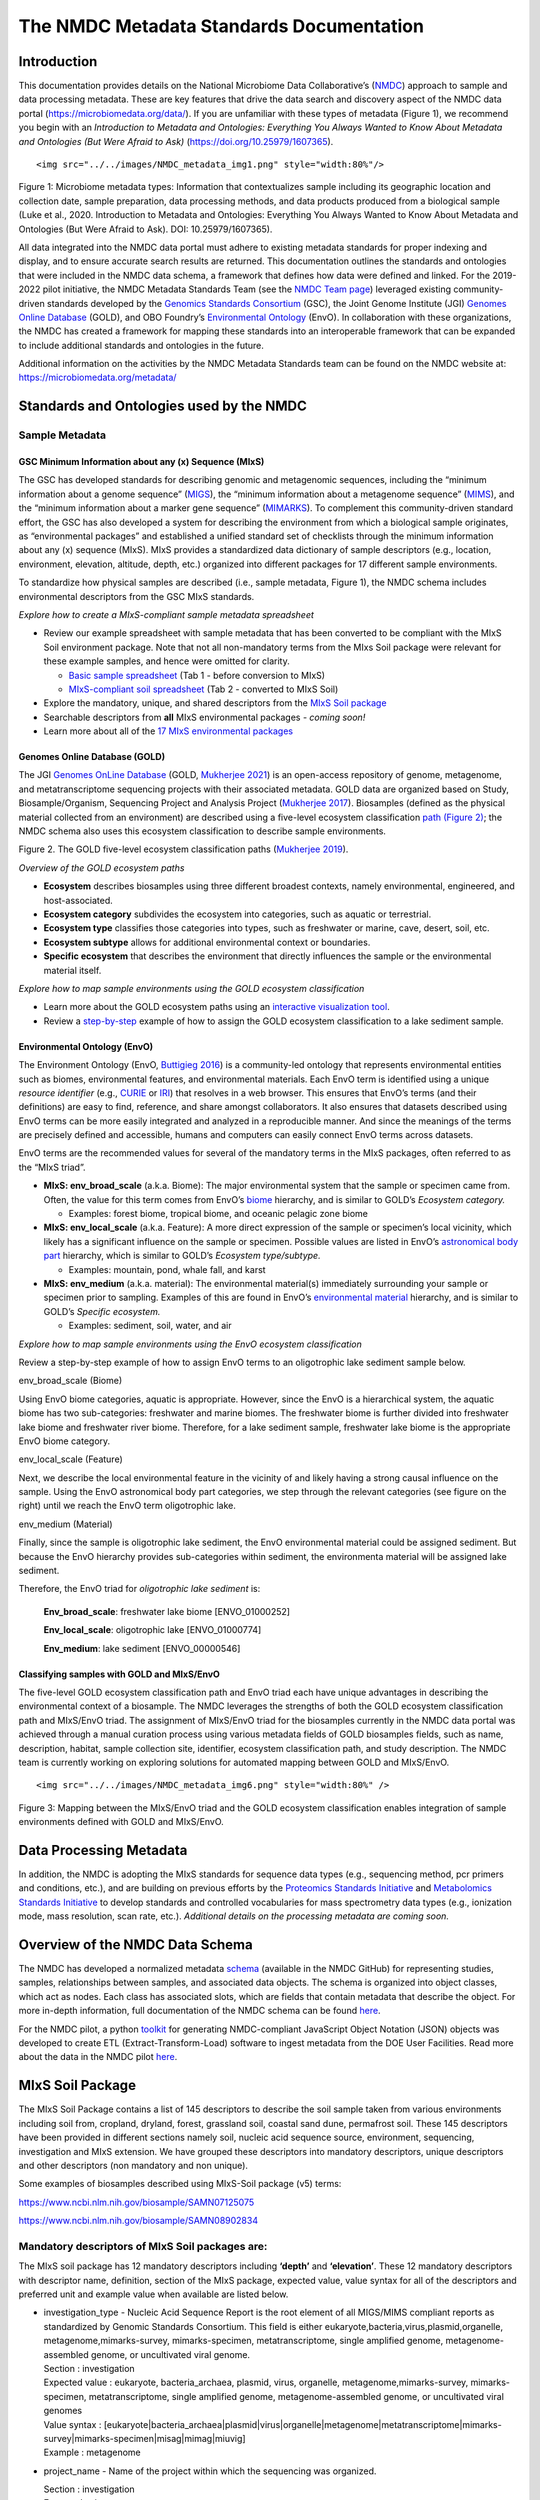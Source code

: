 The NMDC Metadata Standards Documentation
=========================================

Introduction
------------

This documentation provides details on the National Microbiome Data
Collaborative’s (`NMDC <http://microbiomedata.org>`__) approach to
sample and data processing metadata. These are key features that drive
the data search and discovery aspect of the NMDC data portal
(`https://microbiomedata.org/data/ <https://microbiomedata.org/data/>`__).
If you are unfamiliar with these types of metadata (Figure 1), we
recommend you begin with an *Introduction to Metadata and Ontologies:
Everything You Always Wanted to Know About Metadata and Ontologies (But
Were Afraid to Ask)*
(`https://doi.org/10.25979/1607365 <https://doi.org/10.25979/1607365>`__).

.. container::

   ::

      <img src="../../images/NMDC_metadata_img1.png" style="width:80%"/>

Figure 1: Microbiome metadata types: Information that contextualizes
sample including its geographic location and collection date, sample
preparation, data processing methods, and data products produced from a
biological sample (Luke et al., 2020. Introduction to Metadata and
Ontologies: Everything You Always Wanted to Know About Metadata and
Ontologies (But Were Afraid to Ask). DOI: 10.25979/1607365).

All data integrated into the NMDC data portal must adhere to existing
metadata standards for proper indexing and display, and to ensure
accurate search results are returned. This documentation outlines the
standards and ontologies that were included in the NMDC data schema, a
framework that defines how data were defined and linked. For the
2019-2022 pilot initiative, the NMDC Metadata Standards Team (see the
`NMDC Team page <https://microbiomedata.org/team/>`__) leveraged
existing community-driven standards developed by the `Genomics Standards
Consortium <https://gensc.org/>`__ (GSC), the Joint Genome Institute
(JGI) `Genomes Online Database <https://gold.jgi.doe.gov/>`__ (GOLD),
and OBO Foundry’s `Environmental
Ontology <http://www.obofoundry.org/ontology/envo.html>`__ (EnvO). In
collaboration with these organizations, the NMDC has created a framework
for mapping these standards into an interoperable framework that can be
expanded to include additional standards and ontologies in the future.

Additional information on the activities by the NMDC Metadata Standards
team can be found on the NMDC website at:
`https://microbiomedata.org/metadata/ <https://microbiomedata.org/metadata/>`__

Standards and Ontologies used by the NMDC
-----------------------------------------

Sample Metadata
^^^^^^^^^^^^^^^

GSC Minimum Information about any (x) Sequence (MIxS)
~~~~~~~~~~~~~~~~~~~~~~~~~~~~~~~~~~~~~~~~~~~~~~~~~~~~~

The GSC has developed standards for describing genomic and metagenomic
sequences, including the “minimum information about a genome sequence”
(`MIGS <https://pubmed.ncbi.nlm.nih.gov/18464787/>`__), the “minimum
information about a metagenome sequence”
(`MIMS <https://pubmed.ncbi.nlm.nih.gov/18464787/>`__), and the “minimum
information about a marker gene sequence”
(`MIMARKS <https://pubmed.ncbi.nlm.nih.gov/21552244/>`__). To complement
this community-driven standard effort, the GSC has also developed a
system for describing the environment from which a biological sample
originates, as “environmental packages” and established a unified
standard set of checklists through the minimum information about any (x)
sequence (MIxS). MIxS provides a standardized data dictionary of sample
descriptors (e.g., location, environment, elevation, altitude, depth,
etc.) organized into different packages for 17 different sample
environments.

To standardize how physical samples are described (i.e., sample
metadata, Figure 1), the NMDC schema includes environmental descriptors
from the GSC MIxS standards.

*Explore how to create a MIxS-compliant sample metadata spreadsheet*

-  Review our example spreadsheet with sample metadata that has been
   converted to be compliant with the MIxS Soil environment package.
   Note that not all non-mandatory terms from the MIxs Soil package were
   relevant for these example samples, and hence were omitted for
   clarity.

   -  `Basic sample
      spreadsheet <https://docs.google.com/spreadsheets/d/1i2w2CEEHiMJZesi984LyU-ayaHKNFOCCN0TcPmKFda0/edit?usp=sharing>`__
      (Tab 1 - before conversion to MIxS)

   -  `MIxS-compliant soil
      spreadsheet <https://docs.google.com/spreadsheets/d/1i2w2CEEHiMJZesi984LyU-ayaHKNFOCCN0TcPmKFda0/edit?usp=sharing>`__
      (Tab 2 - converted to MIxS Soil)

-  Explore the mandatory, unique, and shared descriptors from the `MIxS
   Soil
   package <https://docs.google.com/document/d/1oNlMNQySuCoEeqhf1Qou8D-BV5bE76TkjrJLya8Ehw4/edit>`__

-  Searchable descriptors from **all** MIxS environmental packages *-
   coming soon!*

-  Learn more about all of the `17 MIxS environmental
   packages <https://gensc.org/mixs>`__

Genomes Online Database (GOLD)
~~~~~~~~~~~~~~~~~~~~~~~~~~~~~~

The JGI `Genomes OnLine Database <https://gold.jgi.doe.gov/>`__ (GOLD,
`Mukherjee 2021 <https://pubmed.ncbi.nlm.nih.gov/33152092/>`__) is an
open-access repository of genome, metagenome, and metatranscriptome
sequencing projects with their associated metadata. GOLD data are
organized based on Study, Biosample/Organism, Sequencing Project and
Analysis Project (`Mukherjee
2017 <https://pubmed.ncbi.nlm.nih.gov/30357420/>`__). Biosamples
(defined as the physical material collected from an environment) are
described using a five-level ecosystem classification `path (Figure
2) <https://pubmed.ncbi.nlm.nih.gov/20653767/>`__; the NMDC schema also
uses this ecosystem classification to describe sample environments.

.. container::

Figure 2. The GOLD five-level ecosystem classification paths (`Mukherjee
2019 <https://pubmed.ncbi.nlm.nih.gov/33152092/>`__).

*Overview of the GOLD ecosystem paths*

-  **Ecosystem** describes biosamples using three different broadest
   contexts, namely environmental, engineered, and host-associated.

-  **Ecosystem category** subdivides the ecosystem into categories, such
   as aquatic or terrestrial.

-  **Ecosystem type** classifies those categories into types, such as
   freshwater or marine, cave, desert, soil, etc.

-  **Ecosystem subtype** allows for additional environmental context or
   boundaries.

-  **Specific ecosystem** that describes the environment that directly
   influences the sample or the environmental material itself.

*Explore how to map sample environments using the GOLD ecosystem
classification*

-  Learn more about the GOLD ecosystem paths using an `interactive
   visualization tool <https://gold.jgi.doe.gov/ecosystemtree>`__.

-  Review a
   `step-by-step <https://drive.google.com/file/d/1h-FVY26G_Q_OazkZrYmlTg4QhQUZTRFY/view?usp=sharing>`__
   example of how to assign the GOLD ecosystem classification to a lake
   sediment sample.

Environmental Ontology (EnvO)
~~~~~~~~~~~~~~~~~~~~~~~~~~~~~

The Environment Ontology (EnvO, `Buttigieg
2016 <https://pubmed.ncbi.nlm.nih.gov/27664130/>`__) is a community-led
ontology that represents environmental entities such as biomes,
environmental features, and environmental materials. Each EnvO term is
identified using a unique *resource identifier* (e.g.,
`CURIE <https://en.wikipedia.org/wiki/CURIE>`__ or
`IRI <https://en.wikipedia.org/wiki/Internationalized_Resource_Identifier>`__)
that resolves in a web browser. This ensures that EnvO’s terms (and
their definitions) are easy to find, reference, and share amongst
collaborators. It also ensures that datasets described using EnvO terms
can be more easily integrated and analyzed in a reproducible manner. And
since the meanings of the terms are precisely defined and accessible,
humans and computers can easily connect EnvO terms across datasets.

EnvO terms are the recommended values for several of the mandatory terms
in the MIxS packages, often referred to as the “MIxS triad”.

-  **MIxS: env_broad_scale** (a.k.a. Biome): The major environmental
   system that the sample or specimen came from. Often, the value for
   this term comes from EnvO’s
   `biome <http://www.ontobee.org/ontology/ENVO?iri=http://purl.obolibrary.org/obo/ENVO_00000428>`__
   hierarchy, and is similar to GOLD’s *Ecosystem category.*

   -  Examples: forest biome, tropical biome, and oceanic pelagic zone
      biome

-  **MIxS: env_local_scale** (a.k.a. Feature): A more direct expression
   of the sample or specimen’s local vicinity, which likely has a
   significant influence on the sample or specimen. Possible values are
   listed in EnvO’s `astronomical body
   part <http://www.ontobee.org/ontology/ENVO?iri=http://purl.obolibrary.org/obo/ENVO_01000813>`__
   hierarchy, which is similar to GOLD’s *Ecosystem type/subtype.*

   -  Examples: mountain, pond, whale fall, and karst

-  **MIxS: env_medium** (a.k.a. material): The environmental material(s)
   immediately surrounding your sample or specimen prior to sampling.
   Examples of this are found in EnvO’s `environmental
   material <http://www.ontobee.org/ontology/ENVO?iri=http://purl.obolibrary.org/obo/ENVO_00010483>`__
   hierarchy, and is similar to GOLD’s *Specific ecosystem.*

   -  Examples: sediment, soil, water, and air

*Explore how to map sample environments using the EnvO ecosystem
classification*

Review a step-by-step example of how to assign EnvO terms to an
oligotrophic lake sediment sample below.

.. raw:: html

   <table>

.. raw:: html

   <tbody>

.. raw:: html

   <tr class="odd">

.. raw:: html

   <td width="35%" valign="top">

.. raw:: html

   <p>

env_broad_scale (Biome)

.. raw:: html

   </p>

.. raw:: html

   <p>

Using EnvO biome categories, aquatic is appropriate. However, since the
EnvO is a hierarchical system, the aquatic biome has two sub-categories:
freshwater and marine biomes. The freshwater biome is further divided
into freshwater lake biome and freshwater river biome. Therefore, for a
lake sediment sample, freshwater lake biome is the appropriate EnvO
biome category.

.. raw:: html

   </p>

.. raw:: html

   </td>

.. raw:: html

   <td>

.. raw:: html

   </td>

.. raw:: html

   </tr>

.. raw:: html

   <tr class="even">

.. raw:: html

   <td valign="top">

.. raw:: html

   <p>

env_local_scale (Feature)

.. raw:: html

   </p>

.. raw:: html

   <p>

Next, we describe the local environmental feature in the vicinity of and
likely having a strong causal influence on the sample. Using the EnvO
astronomical body part categories, we step through the relevant
categories (see figure on the right) until we reach the EnvO term
oligotrophic lake.

.. raw:: html

   </p>

.. raw:: html

   </td>

.. raw:: html

   <td>

.. raw:: html

   </td>

.. raw:: html

   </tr>

.. raw:: html

   <tr class="odd">

.. raw:: html

   <td valign="top">

.. raw:: html

   <p>

env_medium (Material)

.. raw:: html

   </p>

.. raw:: html

   <p>

Finally, since the sample is oligotrophic lake sediment, the EnvO
environmental material could be assigned sediment. But because the EnvO
hierarchy provides sub-categories within sediment, the environmenta
material will be assigned lake sediment.

.. raw:: html

   </p>

.. raw:: html

   </td>

.. raw:: html

   <td>

.. raw:: html

   </td>

.. raw:: html

   </tr>

.. raw:: html

   </tbody>

.. raw:: html

   </table>

Therefore, the EnvO triad for *oligotrophic lake sediment* is:

   **Env_broad_scale**: freshwater lake biome [ENVO_01000252]

   **Env_local_scale**: oligotrophic lake [ENVO_01000774]

   **Env_medium**: lake sediment [ENVO_00000546]

Classifying samples with GOLD and MIxS/EnvO
~~~~~~~~~~~~~~~~~~~~~~~~~~~~~~~~~~~~~~~~~~~

The five-level GOLD ecosystem classification path and EnvO triad each
have unique advantages in describing the environmental context of a
biosample. The NMDC leverages the strengths of both the GOLD ecosystem
classification path and MIxS/EnvO triad. The assignment of MIxS/EnvO
triad for the biosamples currently in the NMDC data portal was achieved
through a manual curation process using various metadata fields of GOLD
biosamples fields, such as name, description, habitat, sample collection
site, identifier, ecosystem classification path, and study description.
The NMDC team is currently working on exploring solutions for automated
mapping between GOLD and MIxS/EnvO.

.. container::

   ::

      <img src="../../images/NMDC_metadata_img6.png" style="width:80%" />

Figure 3: Mapping between the MIxS/EnvO triad and the GOLD ecosystem
classification enables integration of sample environments defined with
GOLD and MIxS/EnvO.

Data Processing Metadata
------------------------

In addition, the NMDC is adopting the MIxS standards for sequence data
types (e.g., sequencing method, pcr primers and conditions, etc.), and
are building on previous efforts by the `Proteomics Standards
Initiative <http://www.psidev.info/groups/mass-spectrometry>`__ and
`Metabolomics Standards
Initiative <https://github.com/MSI-Metabolomics-Standards-Initiative/CIMR>`__
to develop standards and controlled vocabularies for mass spectrometry
data types (e.g., ionization mode, mass resolution, scan rate, etc.).
*Additional details on the processing metadata are coming soon.*

Overview of the NMDC Data Schema
--------------------------------

The NMDC has developed a normalized metadata
`schema <https://github.com/microbiomedata/nmdc-metadata>`__ (available
in the NMDC GitHub) for representing studies, samples, relationships
between samples, and associated data objects. The schema is organized
into object classes, which act as nodes. Each class has associated
slots, which are fields that contain metadata that describe the object.
For more in-depth information, full documentation of the NMDC schema can
be found
`here <https://microbiomedata.github.io/nmdc-metadata/#classes>`__.

For the NMDC pilot, a python
`toolkit <https://github.com/microbiomedata/nmdc-metadata>`__ for
generating NMDC-compliant JavaScript Object Notation (JSON) objects was
developed to create ETL (Extract-Transform-Load) software to ingest
metadata from the DOE User Facilities. Read more about the data in the
NMDC pilot `here <https://microbiomedata.org/data/>`__.

MIxS Soil Package
-----------------

The MIxS Soil Package contains a list of 145 descriptors to describe the
soil sample taken from various environments including soil from,
cropland, dryland, forest, grassland soil, coastal sand dune, permafrost
soil. These 145 descriptors have been provided in different sections
namely soil, nucleic acid sequence source, environment, sequencing,
investigation and MIxS extension. We have grouped these descriptors into
mandatory descriptors, unique descriptors and other descriptors (non
mandatory and non unique).

Some examples of biosamples described using MIxS-Soil package (v5)
terms:

`https://www.ncbi.nlm.nih.gov/biosample/SAMN07125075 <https://www.ncbi.nlm.nih.gov/biosample/SAMN07125075>`__

`https://www.ncbi.nlm.nih.gov/biosample/SAMN08902834 <https://www.ncbi.nlm.nih.gov/biosample/SAMN08902834>`__

**Mandatory descriptors of MIxS Soil packages are:**
^^^^^^^^^^^^^^^^^^^^^^^^^^^^^^^^^^^^^^^^^^^^^^^^^^^^

The MIxS soil package has 12 mandatory descriptors including **‘depth’**
and **‘elevation’**. These 12 mandatory descriptors with descriptor
name, definition, section of the MIxS package, expected value, value
syntax for all of the descriptors and preferred unit and example value
when available are listed below.

-  | investigation_type - Nucleic Acid Sequence Report is the root
     element of all MIGS/MIMS compliant reports as standardized by
     Genomic Standards Consortium. This field is either
     eukaryote,bacteria,virus,plasmid,organelle,
     metagenome,mimarks-survey, mimarks-specimen, metatranscriptome,
     single amplified genome, metagenome-assembled genome, or
     uncultivated viral genome.
   | Section : investigation
   | Expected value : eukaryote, bacteria_archaea, plasmid, virus,
     organelle, metagenome,mimarks-survey, mimarks-specimen,
     metatranscriptome, single amplified genome, metagenome-assembled
     genome, or uncultivated viral genomes
   | Value syntax :
     [eukaryote|bacteria_archaea|plasmid|virus|organelle|metagenome|metatranscriptome|mimarks-survey|mimarks-specimen|misag|mimag|miuvig]
   | Example : metagenome

-  project_name - Name of the project within which the sequencing was
   organized.

   | Section : investigation
   | Expected value :
   | Value syntax : {text}

   The project name in the NMDC follows standardized metagenome naming
   scheme as per the Genomes Online Database (GOLD) that can be accessed
   from\ `https://gold.jgi.doe.gov/resources/Standardized_Metagenome_Naming.pdf <https://gold.jgi.doe.gov/resources/Standardized_Metagenome_Naming.pdf>`__

   The following four metadata are used in the naming of the project:

   [Habitat] [Type of communities] [ Location, including the
   country/ocean] – [Identifier]

   For example, for the following metadata:

   Habitat: Permafrost

   COMMUNITY: microbial communities

   GEOGRAPHIC_LOCATION: Sweden: Stordalen mire

   Sample_Identifier: 20120800_S1X

   Project name for **metagenome** would be:

   Permafrost microbial communities from Stordalen mire, Sweden -
   20120800_S1X.

   Project name for **Metatranscriptome** would be:

   Metatranscriptome of permafrost microbial communities from Stordalen
   mire, Sweden - 20120800_S1X

-  | lat_lon - The geographical origin of the sample as defined by
     latitude and longitude. The values should be reported in decimal
     degrees and in WGS84 system.
   | Section : environment
   | Expected value : decimal degrees
   | Value syntax : {float} {float}
   | Example : 50.586825 6.408977

-  | geo_loc_name - The geographical origin of the sample as defined by
     the country or sea name followed by specific region name. Country
     or sea names should be chosen from the INSDC country list
     (`http://insdc.org/country.html <http://insdc.org/country.html>`__),
     or the GAZ ontology that can be accessed from
     `http://www.ontobee.org/ontology/GAZ <http://www.ontobee.org/ontology/GAZ>`__
     or
     `http://purl.bioontology.org/ontology/GAZ <http://purl.bioontology.org/ontology/GAZ>`__.
   | Section : environment
   | Expected value : country or sea name (INSDC or
     GAZ);region(GAZ);specific location name
   | Value syntax : {term};{term};{text}
   | Example : Germany;North Rhine-Westphalia;Eifel National Park

-  | collection_date - The time of sampling, either as an instance
     (single point in time) or interval. In case no exact time is
     available, the date/time can be right truncated i.e. all of these
     are valid times: 2008-01-23T19:23:10+00:00; 2008-01-23T19:23:10;
     2008-01-23; 2008-01; 2008; Except: 2008-01; 2008 all are ISO8601
     compliant.
   | Section : environment
   | Expected value : date and time
   | Value syntax : {timestamp}
   | Example : 2018-05-11T10:00:00+01:00

-  env_broad_scale - The broad-scale environmental context of MIxS uses
   terminologies from Environment Ontology (EnvO). EnvO describes the
   broad-scale environmental context as environmental systems / biomes
   to which resident ecological communities have evolved adaptations.
   Biome possesses a degree of spatial and temporal stability that has
   allowed at least some of its constituent communities to adapt. In
   this field, report which major environmental system your sample or
   specimen came from. The systems identified should have a coarse
   spatial grain, to provide the general environmental context of where
   the sampling was

   done (e.g. were you in the desert or a rainforest?).

   Some of the broad-scale environmental context terms from EnvO that
   can be used for soil biosamples are, terrestrial biome, anthropogenic
   terrestrial biome, desert biome, cropland biome, forest biome, mixed
   forest biome, grassland biome, tropical biome, tropical grassland
   biome, tundra biome and urban biome.

   We recommend using subclasses of ENVO’s biome class: Biome class
   represents
   `http://purl.obolibrary.org/obo/ENVO_00000428 <http://purl.obolibrary.org/obo/ENVO_00000428>`__.

   | Section : environment
   | Expected value : Add terms that identify the major environment
     type(s) where your sample was collected. Recommend subclasses of
     biome [ENVO:00000428]. Format for single term: termLabel
     [termID],Format for multiple terms: termLabel [termID]|termLabel
     [termID]|termLabel [termID].

   | Value syntax : {termLabel} {[termID]}
   | Example:

   annotating soil from permafrost: terrestrial biome [ENVO_00000446] or

   soil from meadow: grassland biome [ENVO_01000177]

   terrestrial biome [ENVO_00000446]|urban biome[ENVO_01000249]

-  env_local_scale - The local environmental context of MIxS uses
   terminologies from Environment Ontology (EnvO). EnvO describes the
   local environmental context as environmental features that are in the
   vicinity of and have a strong causal influence on the entity; in this
   field, report the entity or entities which are in your sample or
   specimen’s local vicinity and which you believe have significant
   causal influences on your sample or specimen. Some of the MIxS local
   environmental context terms from EnvO that can be used describe soil
   feature are: agricultural field, desert, flood plain, garden, hill,
   paddy field and river bank etc. The MIxS local environmental context
   terms given in ENVO that are of smaller spatial grain than your entry
   for env_broad_scale.

   If needed, request new terms on the ENVO tracker, identified here:
   `http://www.obofoundry.org/ontology/envo.html <http://www.obofoundry.org/ontology/envo.html>`__.

   | Section : environment
   | Expected value : Add terms that identify environmental entities
     having causal influences upon the entity at time of sampling.
     Format for single term: termLabel [termID]; Format for multiple
     terms: termLabel [termID]|termLabel [termID]|termLabel [termID].

   Value syntax : {termLabel} {[termID]}

   Example:

   annotating local environmental context of soil from permafrost active
   layer: active permafrost layer [ENVO_04000009] or

   soil from a biosphere reserve: biosphere reserve [ENVO_00000376]

   agricultural field[ENVO_00000114]|banana plantation[ENVO_00000161]

-  env_medium - The MIxS environmental medium context terms uses
   terminologies from Environment Ontology (EnvO). EnvO describes the
   environmental medium/material context terms as those terms that
   refers to masses, volumes, or other portions of some medium included
   in an environmental system; environmental material that is the
   substance surrounding or partially surrounding the entity.

   Some of the MIxS env_medium terms from EnvO that can be used describe
   soil biosamples are: agricultural soil, bulk soil, burned soil,
   eucalyptus forest soil, forest soil, farm soil, fertilized soil,
   forest soil, garden soil, grassland soil, greenhouse soil, heat
   stressed soil, meadow soil, peat soil, soil, spruce forest soil,
   surface soil etc.

   In this field, report which environmental material or materials (pipe
   separated) immediately surrounded your sample or specimen prior to
   sampling, using one or more subclasses of ENVO’s environmental
   material class:
   `http://purl.obolibrary.org/obo/ENVO_00010483 <http://purl.obolibrary.org/obo/ENVO_00010483>`__.

   | Section : environment
   | Expected value : Add terms that identify the material displaced by
     the entity at time of sampling. Recommend subclasses of
     environmental material [ENVO:00010483]. Multiple terms can be
     separated by pipes e.g.: estuarine water

   Format (one term): termLabel [termID];

   Format (multiple terms): termLabel [termID]|termLabel
   [termID]|termLabel [termID].

   | Value syntax : {termLabel} {[termID]}
   | Example:

   Annotating env_medium (environmental medium context terms) of meadow
   soil: meadow soil [ENVO_00005761].

   When there are multiple terms, agricultural soil [ENVO_00002259]|bulk
   soil [ENVO_00005802]|oil contaminated soil [ENVO_00002875]

-  | depth - Depth is defined as the vertical distance below local
     surface, e.g. For sediment or soil samples depth is measured from
     sediment or soil surface, respectively. Depth can be reported as an
     interval for subsurface samples.
   | Section : soil
   | Expected value : measurement value
   | Preferred unit : meter
   | Value syntax : {float} {unit}
   | Example : 10 meter

-  | elev - Elevation of the sampling site is its height above a fixed
     reference point, most commonly the mean sea level. Elevation is
     mainly used when referring to points on the earth’s surface, while
     altitude is used for points above the surface, such as an aircraft
     in flight or a spacecraft in orbit.
   | Section : soil
   | Expected value : measurement value
   | Preferred unit : meter
   | Value syntax : {float} {unit}
   | Example : 100 meter

-  | submitted_to_insdc - Depending on the study (large-scale e.g. done
     with next generation sequencing technology, or small-scale)
     sequences have to be submitted to SRA (Sequence Read Archive), DRA
     (DDBJ Read Archive) or via the classical Webin/Sequin systems to
     Genbank, ENA and DDBJ. Although this field is mandatory, it is
     meant as a self-test field, therefore it is not necessary to
     include this field in contextual data submitted to databases.
   | Section : investigation
   | Expected value : boolean
   | Value syntax : {boolean}
   | Example : yes

-  | seq_meth - Sequencing method used; e.g. Sanger, pyrosequencing,
     ABI-solid.
   | Section : sequencing
   | Expected value : enumeration
   | Value syntax : [MinION|GridION|PromethION|454 GS|454 GS 20|454 GS
     FLX|454 GS FLX+|454 GS FLX Titanium|454 GS Junior|Illumina Genome
     Analyzer|Illumina Genome Analyzer II|Illumina Genome Analyzer
     IIx|Illumina HiSeq 4000|Illumina HiSeq 3000|Illumina HiSeq
     2500|Illumina HiSeq 2000|Illumina HiSeq 1500|Illumina HiSeq
     1000|Illumina HiScanSQ|Illumina MiSeq|Illumina HiSeq X
     Five|Illumina HiSeq X Ten|Illumina NextSeq 500|Illumina NextSeq
     550|AB SOLiD System|AB SOLiD System 2.0|AB SOLiD System 3.0|AB
     SOLiD 3 Plus System|AB SOLiD 4 System|AB SOLiD 4hq System|AB SOLiD
     PI System|AB 5500 Genetic Analyzer|AB 5500xl Genetic Analyzer|AB
     5500xl-W Genetic Analysis System|Ion Torrent PGM|Ion Torrent
     Proton|Ion Torrent S5|Ion Torrent S5 XL|PacBio RS|PacBio RS
     II|Sequel|AB 3730xL Genetic Analyzer|AB 3730 Genetic Analyzer|AB
     3500xL Genetic Analyzer|AB 3500 Genetic Analyzer|AB 3130xL Genetic
     Analyzer|AB 3130 Genetic Analyzer|AB 310 Genetic
     Analyzer|BGISEQ-500]
   | Example : Illumina HiSeq 1500

**Unique descriptors (46) in MIxS Soil package**
^^^^^^^^^^^^^^^^^^^^^^^^^^^^^^^^^^^^^^^^^^^^^^^^

The MIxS Soil package has 46 unique descriptors when compared with other
MIxS packages. Name, definition, section of the MIxS package, expected
value, value syntax for all of these descriptors and preferred unit and
example value when available are listed below.

-  | agrochem_addition - Addition of fertilizers, pesticides, etc. -
     amount and time of applications.
   | Section : soil
   | Expected value : agrochemical name;agrochemical amount;timestamp
   | Preferred unit : gram, mole per liter, milligram per liter
   | Value syntax : {text};{float} {unit};{timestamp}
   | Example : roundup;5 milligram per liter;2018-06-21

-  | al_sat - Aluminum saturation (esp. For tropical soils).
   | Section : soil
   | Expected value : measurement value
   | Preferred unit : percentage
   | Value syntax : {float} {unit}

-  | al_sat_meth - Reference or method used in determining Al
     saturation.
   | Section : soil
   | Expected value : PMID,DOI or URL
   | Value syntax : {PMID}|{DOI}|{URL}

-  | annual_precpt - The average of all annual precipitation values
     known, or an estimated equivalent value derived by such methods as
     regional indexes or Isohyetal maps. .
   | Section : soil
   | Expected value : measurement value
   | Preferred unit : millimeter
   | Value syntax : {float} {unit}

-  | annual_temp - Mean annual temperature.
   | Section : soil
   | Expected value : measurement value
   | Preferred unit : degree Celsius
   | Value syntax : {float} {unit}
   | Example : 12.5 degree Celsius

-  | crop_rotation - Whether or not crop is rotated, and if yes,
     rotation schedule.
   | Section : soil
   | Expected value : crop rotation status;schedule
   | Value syntax : {boolean};{Rn/start_time/end_time/duration}
   | Example : yes;R2/2017-01-01/2018-12-31/P6M

-  | cur_land_use - Present state of sample site.
   | Section : soil
   | Expected value : enumeration
   | Value syntax : [cities|farmstead|industrial
     areas|roads/railroads|rock|sand|gravel|mudflats|salt
     flats|badlands|permanent snow or ice|saline
     seeps|mines/quarries|oil waste areas|small grains|row
     crops|vegetable crops|horticultural plants (e.g. tulips)|marshlands
     (grass,sedges,rushes)|tundra (mosses,lichens)|rangeland|pastureland
     (grasslands used for livestock grazing)|hayland|meadows
     (grasses,alfalfa,fescue,bromegrass,timothy)|shrub land (e.g.
     mesquite,sage-brush,creosote bush,shrub
     oak,eucalyptus)|successional shrub land (tree
     saplings,hazels,sumacs,chokecherry,shrub
     dogwoods,blackberries)|shrub crops (blueberries,nursery
     ornamentals,filberts)|vine crops (grapes)|conifers (e.g.
     pine,spruce,fir,cypress)|hardwoods (e.g.
     oak,hickory,elm,aspen)|intermixed hardwood and conifers|tropical
     (e.g. mangrove,palms)|rainforest (evergreen forest receiving >406
     cm annual rainfall)|swamp (permanent or semi-permanent water body
     dominated by woody plants)|crop trees (nuts,fruit,christmas
     trees,nursery trees)]
   | Example : conifers

-  | cur_vegetation - Vegetation classification from one or more
     standard classification systems, or agricultural crop.
   | Section : soil
   | Expected value : current vegetation type
   | Value syntax : {text}

-  | cur_vegetation_meth - Reference or method used in vegetation
     classification .
   | Section : soil
   | Expected value : PMID,DOI or url
   | Value syntax : {PMID}|{DOI}|{URL}

-  | drainage_class - Drainage classification from a standard system
     such as the USDA system.
   | Section : soil
   | Expected value : enumeration
   | Value syntax : [very poorly|poorly|somewhat poorly|moderately
     well|well|excessively drained]
   | Example : well

-  | extreme_event - Unusual physical events that may have affected
     microbial populations.
   | Section : soil
   | Expected value : date
   | Value syntax : {timestamp}

-  | extreme_salinity - Measured salinity .
   | Section : soil
   | Expected value : measurement value
   | Preferred unit : millisiemens per meter
   | Value syntax : {float} {unit}

-  | fao_class - Soil classification from the FAO World Reference
     Database for Soil Resources. The list can be found at
     `http://www.fao.org/nr/land/sols/soil/wrb-soil-maps/reference-groups <http://www.fao.org/nr/land/sols/soil/wrb-soil-maps/reference-groups>`__.
   | Section : soil
   | Expected value : enumeration
   | Value syntax :
     [Acrisols|Andosols|Arenosols|Cambisols|Chernozems|Ferralsols|Fluvisols|Gleysols|Greyzems|Gypsisols|Histosols|Kastanozems|Lithosols|Luvisols|Nitosols|Phaeozems|Planosols|Podzols|Podzoluvisols|Rankers|Regosols|Rendzinas|Solonchaks|Solonetz|Vertisols|Yermosols]
   | Example : Luvisols

-  | fire - Historical and/or physical evidence of fire.
   | Section : soil
   | Expected value : date
   | Value syntax : {timestamp}

-  | flooding - Historical and/or physical evidence of flooding.
   | Section : soil
   | Expected value : date
   | Value syntax : {timestamp}

-  | heavy_metals - Heavy metals present and concentrations any drug
     used by subject and the frequency of usage; can include multiple
     heavy metals and concentrations.
   | Section : soil
   | Expected value : heavy metal name;measurement value
   | Preferred unit : microgram per gram
   | Value syntax : {text};{float} {unit}

-  | heavy_metals_meth - Reference or method used in determining heavy
     metals.
   | Section : soil
   | Expected value : PMID,DOI or url
   | Value syntax : {PMID}|{DOI}|{URL}

-  | horizon - Specific layer in the land area which measures parallel
     to the soil surface and possesses physical characteristics which
     differ from the layers above and beneath.
   | Section : soil
   | Expected value : enumeration
   | Value syntax : [O horizon|A horizon|E horizon|B horizon|C horizon|R
     layer|Permafrost]
   | Example : A horizon

-  | horizon_meth - Reference or method used in determining the horizon.
   | Section : soil
   | Expected value : PMID,DOI or url
   | Value syntax : {PMID}|{DOI}|{URL}

-  | link_addit_analys - Link to additional analysis results performed
     on the sample.
   | Section : soil
   | Expected value : PMID,DOI or url
   | Value syntax : {PMID}|{DOI}|{URL}

-  | link_class_info - Link to digitized soil maps or other soil
     classification information.
   | Section : soil
   | Expected value : PMID,DOI or url
   | Value syntax : {PMID}|{DOI}|{URL}

-  | link_climate_info - Link to climate resource.
   | Section : soil
   | Expected value : PMID,DOI or url
   | Value syntax : {PMID}|{DOI}|{URL}

-  | local_class - Soil classification based on local soil
     classification system.
   | Section : soil
   | Expected value : local classification name
   | Value syntax : {text}

-  | local_class_meth - Reference or method used in determining the
     local soil classification .
   | Section : soil
   | Expected value : PMID,DOI or url
   | Value syntax : {PMID}|{DOI}|{URL}

-  | microbial_biomass - The part of the organic matter in the soil that
     constitutes living microorganisms smaller than 5-10 micrometer. If
     you keep this, you would need to have correction factors used for
     conversion to the final units.
   | Section : soil
   | Expected value : measurement value
   | Preferred unit : ton, kilogram, gram per kilogram soil
   | Value syntax : {float} {unit}

-  | microbial_biomass_meth - Reference or method used in determining
     microbial biomass.
   | Section : soil
   | Expected value : PMID,DOI or url
   | Value syntax : {PMID}|{DOI}|{URL}

-  | ph_meth - Reference or method used in determining ph.
   | Section : soil
   | Expected value : PMID,DOI or url
   | Value syntax : {PMID}|{DOI}|{URL}

-  | pool_dna_extracts - Indicate whether multiple DNA extractions were
     mixed. If the answer yes, the number of extracts that were pooled
     should be given.
   | Section : soil
   | Expected value : pooling status;number of pooled extracts
   | Value syntax : {boolean};{integer}
   | Example : yes;5

-  | previous_land_use - Previous land use and dates.
   | Section : soil
   | Expected value : land use name;date
   | Value syntax : {text};{timestamp}

-  | previous_land_use_meth - Reference or method used in determining
     previous land use and dates.
   | Section : soil
   | Expected value : PMID,DOI or url
   | Value syntax : {PMID}|{DOI}|{URL}

-  | profile_position - Cross-sectional position in the hillslope where
     sample was collected.sample area position in relation to
     surrounding areas.
   | Section : soil
   | Expected value : enumeration
   | Value syntax : [summit|shoulder|backslope|footslope|toeslope]
   | Example : summit

-  | salinity_meth - Reference or method used in determining salinity.
   | Section : soil
   | Expected value : PMID,DOI or url
   | Value syntax : {PMID}|{DOI}|{URL}

-  | season_precpt - The average of all seasonal precipitation values
     known, or an estimated equivalent value derived by such methods as
     regional indexes or Isohyetal maps. .
   | Section : soil
   | Expected value : measurement value
   | Preferred unit : millimeter
   | Value syntax : {float} {unit}

-  | season_temp - Mean seasonal temperature.
   | Section : soil
   | Expected value : measurement value
   | Preferred unit : degree Celsius
   | Value syntax : {float} {unit}
   | Example : 18 degree Celsius

-  | sieving - Collection design of pooled samples and/or sieve size and
     amount of sample sieved.
   | Section : soil
   | Expected value : design name and/or size;amount
   | Value syntax : {{text}|{float} {unit}};{float} {unit}

-  | slope_aspect - The direction a slope faces. While looking down a
     slope use a compass to record the direction you are facing
     (direction or degrees); e.g., nw or 315 degrees. This measure
     provides an indication of sun and wind exposure that will influence
     soil temperature and evapotranspiration.
   | Section : soil
   | Expected value : measurement value
   | Preferred unit : degree
   | Value syntax : {float} {unit}

-  | slope_gradient - Commonly called ‘slope’. The angle between ground
     surface and a horizontal line (in percent). This is the direction
     that overland water would flow. This measure is usually taken with
     a hand level meter or clinometer.
   | Section : soil
   | Expected value : measurement value
   | Preferred unit : percentage
   | Value syntax : {float} {unit}

-  | soil_type - Soil series name or other lower-level classification.
   | Section : soil
   | Expected value : soil type name
   | Value syntax : {text}

-  | soil_type_meth - Reference or method used in determining soil
     series name or other lower-level classification.
   | Section : soil
   | Expected value : PMID,DOI or url
   | Value syntax : {PMID}|{DOI}|{URL}

-  | store_cond - Explain how and for how long the soil sample was
     stored before DNA extraction.
   | Section : soil
   | Expected value : storage condition type;duration
   | Value syntax : {text};{duration}
   | Example : -20 degree Celsius freezer;P2Y10D

-  | texture - The relative proportion of different grain sizes of
     mineral particles in a soil, as described using a standard system;
     express as % sand (50 um to 2 mm), silt (2 um to 50 um), and clay
     (<2 um) with textural name (e.g., silty clay loam) optional..
   | Section : soil
   | Expected value : measurement value
   | Value syntax : {float} {unit}

-  | texture_meth - Reference or method used in determining soil
     texture.
   | Section : soil
   | Expected value : PMID,DOI or url
   | Value syntax : {PMID}|{DOI}|{URL}

-  | tillage - Note method(s) used for tilling.
   | Section : soil
   | Expected value : enumeration
   | Value syntax : [drill|cutting disc|ridge till|strip tillage|zonal
     tillage|chisel|tined|mouldboard|disc plough]
   | Example : chisel

-  | tot_nitro_content_meth - Reference or method used in determining
     the total nitrogen.
   | Section : soil
   | Expected value : PMID,DOI or url
   | Value syntax : {PMID}|{DOI}|{URL}

-  | tot_org_c_meth - Reference or method used in determining total
     organic carbon.
   | Section : soil
   | Expected value : PMID,DOI or url
   | Value syntax : {PMID}|{DOI}|{URL}

-  | water_content_soil_meth - Reference or method used in determining
     the water content of soil.
   | Section : soil
   | Expected value : PMID,DOI or url
   | Value syntax : {PMID}|{DOI}|{URL}

**Other descriptors (non mandatory and non-unique descriptors) from MIxS Soil package**
^^^^^^^^^^^^^^^^^^^^^^^^^^^^^^^^^^^^^^^^^^^^^^^^^^^^^^^^^^^^^^^^^^^^^^^^^^^^^^^^^^^^^^^

The MIxS Soil package has 89 descriptors that can also be found/used in
other MIxS environmental packages. Name, definition, section of the MIxS
package, expected value, value syntax for all of these descriptors and
preferred unit and example value when available are listed below.

-  16s_recover - Can a 16S gene be recovered from the submitted SAG or
   MAG?.

   Section : sequencing

   Expected value : boolean

   Value syntax : {boolean}

   Example : yes

-  16s_recover_software - Tools used for 16S rRNA gene extraction.

   Section : sequencing

   Expected value : names and versions of software(s), parameters used

   Value syntax : {software};{version};{parameters}

   Example : rambl;v2;default parameters

-  adapters - Adapters provide priming sequences for both amplification
   and sequencing of the sample-library fragments. Both adapters should
   be reported; in uppercase letters.

   Section : sequencing

   Expected value : adapter A and B sequence

   Value syntax : {dna};{dna}

   Example : AATGATACGGCGACCACCGAGATCTACACGCT;CAAGCAGAAGACGGCATACGAGAT

-  annot - Tool used for annotation, or for cases where annotation was
   provided by a community jamboree or model organism database rather
   than by a specific submitter.

   Section : sequencing

   Expected value : name of tool or pipeline used, or annotation source
   description

   Value syntax : {text}

   Example : prokka

-  assembly_name - Name/version of the assembly provided by the
   submitter that is used in the genome browsers and in the community.

   Section : sequencing

   Expected value : name and version of assembly

   Value syntax : {text} {text}

   Example : HuRef, JCVI_ISG_i3_1.0

-  assembly_qual - The assembly quality category is based on sets of
   criteria outlined for each assembly quality category. For
   MISAG/MIMAG; Finished: Single, validated, contiguous sequence per
   replicon without gaps or ambiguities with a consensus error rate
   equivalent to Q50 or better. High Quality Draft:Multiple fragments
   where gaps span repetitive regions. Presence of the 23S, 16S and 5S
   rRNA genes and at least 18 tRNAs. Medium Quality Draft:Many fragments
   with little to no review of assembly other than reporting of standard
   assembly statistics. Low Quality Draft:Many fragments with little to
   no review of assembly other than reporting of standard assembly
   statistics. Assembly statistics include, but are not limited to total
   assembly size, number of contigs, contig N50/L50, and maximum contig
   length. For MIUVIG; Finished: Single, validated, contiguous sequence
   per replicon without gaps or ambiguities, with extensive manual
   review and editing to annotate putative gene functions and
   transcriptional units. High-quality draft genome: One or multiple
   fragments, totaling ≥ 90% of the expected genome or replicon sequence
   or predicted complete. Genome fragment(s): One or multiple fragments,
   totalling < 90% of the expected genome or replicon sequence, or for
   which no genome size could be estimated.

   Section : sequencing

   Expected value : enumeration

   Value syntax : [Finished genome|High-quality draft
   genome|Medium-quality draft genome|Low-quality draft genome|Genome
   fragment(s)]

   Example : High-quality draft genome

-  assembly_software - Tool(s) used for assembly, including version
   number and parameters.

   Section : sequencing

   Expected value : name and version of software, parameters used

   Value syntax : {software};{version};{parameters}

   Example : metaSPAdes;3.11.0;kmer set 21,33,55,77,99,121, default
   parameters otherwise

-  bin_param - The parameters that have been applied during the
   extraction of genomes from metagenomic datasets.

   Section : sequencing

   Expected value : enumeration

   Value syntax : [homology search|kmer|coverage|codon
   usage|combination]

   Example : coverage and kmer

-  bin_software - Tool(s) used for the extraction of genomes from
   metagenomic datasets.

   Section : sequencing

   Expected value : enumeration

   Value syntax :
   [metabat|maxbin|concoct|groupm|esom|metawatt|combination|other]

   Example : concoct and maxbin

-  biotic_relationship - Description of relationship(s) between the
   subject organism and other organism(s) it is associated with. E.g.,
   parasite on species X; mutualist with species Y. The target organism
   is the subject of the relationship, and the other organism(s) is the
   object.

   Section : nucleic acid sequence source

   Expected value : enumeration

   Value syntax : [free
   living|parasitism|commensalism|symbiotic|mutualism]

   Example : free living

-  chimera_check - A chimeric sequence, or chimera for short, is a
   sequence comprised of two or more phylogenetically distinct parent
   sequences. Chimeras are usually PCR artifacts thought to occur when a
   prematurely terminated amplicon reanneals to a foreign DNA strand and
   is copied to completion in the following PCR cycles. The point at
   which the chimeric sequence changes from one parent to the next is
   called the breakpoint or conversion point .

   Section : sequencing

   Expected value : name and version of software, parameters used

   Value syntax : {software};{version};{parameters}

   Example : uchime;v4.1;default parameters

-  compl_appr - The approach used to determine the completeness of a
   given SAG or MAG, which would typically make use of a set of
   conserved marker genes or a closely related reference genome. For
   UViG completeness, include reference genome or group used, and contig
   feature suggesting a complete genome.

   Section : sequencing

   Expected value : enumeration

   Value syntax : [marker gene|reference based|other]

   Example : other: UViG length compared to the average length of
   reference genomes from the P22virus genus (NCBI RefSeq v83)

-  compl_score - Completeness score is typically based on either the
   fraction of markers found as compared to a database or the percent of
   a genome found as compared to a closely related reference genome.
   High Quality Draft: >90%, Medium Quality Draft: >50%, and Low Quality
   Draft: < 50% should have the indicated completeness scores.

   Section : sequencing

   Expected value : quality;percent completeness

   Value syntax : [high|med|low];{percentage}

   Example : med;60%

-  compl_software - Tools used for completion estimate, i.e. checkm,
   anvi’o, busco.

   Section : sequencing

   Expected value : names and versions of software(s) used

   Value syntax : {software};{version}

   Example : checkm

-  contam_score - The contamination score is based on the fraction of
   single-copy genes that are observed more than once in a query genome.
   The following scores are acceptable for; High Quality Draft: < 5%,
   Medium Quality Draft: < 10%, Low Quality Draft: < 10%. Contamination
   must be below 5% for a SAG or MAG to be deposited into any of the
   public databases.

   Section : sequencing

   Expected value : value

   Value syntax : {float} percentage

   Example : 0.01

-  contam_screen_input - The type of sequence data used as input.

   Section : sequencing

   Expected value : enumeration

   Value syntax : [reads\| contigs]

   Example : contigs

-  contam_screen_param - Specific parameters used in the decontamination
   sofware, such as reference database, coverage, and kmers.
   Combinations of these parameters may also be used, i.e. kmer and
   coverage, or reference database and kmer.

   Section : sequencing

   Expected value : enumeration;value or name

   Value syntax : [ref db|kmer|coverage|combination];{text|integer}

   Example : kmer

-  decontam_software - Tool(s) used in contamination screening.

   Section : sequencing

   Expected value : enumeration

   Value syntax :
   [checkm/refinem|anvi’o|prodege|bbtools:decontaminate.sh|acdc|combination]

   Example : anvi’o

-  detec_type - Type of UViG detection.

   Section : sequencing

   Expected value : enumeration

   Value syntax : [independent sequence (UViG)|provirus (UpViG)]

   Example : independent sequence (UViG)

-  encoded_traits - Should include key traits like antibiotic resistance
   or xenobiotic degradation phenotypes for plasmids, converting genes
   for phage.

   Section : nucleic acid sequence source

   Expected value : for plasmid: antibiotic resistance; for phage:
   converting genes

   Value syntax : {text}

   Example : beta-lactamase class A

-  env_package - MIxS extension for reporting of measurements and
   observations obtained from one or more of the environments where the
   sample was obtained. All environmental packages listed here are
   further defined in separate subtables. By giving the name of the
   environmental package, a selection of fields can be made from the
   subtables and can be reported.

   Section : mixs extension

   Expected value : enumeration

   Value syntax : [air|built
   environment|host-associated|human-associated|human-skin|human-oral|human-gut|human-vaginal|hydrocarbon
   resources-cores|hydrocarbon resources-fluids/swabs|microbial
   mat/biofilm|misc
   environment|plant-associated|sediment|soil|wastewater/sludge|water]

   Example : soil

-  estimated_size - The estimated size of the genome prior to
   sequencing. Of particular importance in the sequencing of
   (eukaryotic) genome which could remain in draft form for a long or
   unspecified period..

   Section : nucleic acid sequence source

   Expected value : number of base pairs

   Value syntax : {integer} bp

   Example : 300000 bp

-  experimental_factor - Experimental factors are essentially the
   variable aspects of an experiment design which can be used to
   describe an experiment, or set of experiments, in an increasingly
   detailed manner. This field accepts ontology terms from Experimental
   Factor Ontology (EFO) and/or Ontology for Biomedical Investigations
   (OBI). For a browser of EFO (v 2.95) terms, please see
   `http://purl.bioontology.org/ontology/EFO <http://purl.bioontology.org/ontology/EFO>`__;
   for a browser of OBI (v 2018-02-12) terms please see
   `http://purl.bioontology.org/ontology/OBI <http://purl.bioontology.org/ontology/OBI>`__.

   Section : investigation

   Expected value : text or EFO and/or OBI

   Value syntax : {termLabel} {[termID]}|{text}

   Example : time series design [EFO:EFO_0001779]

-  extrachrom_elements - Do plasmids exist of significant phenotypic
   consequence (e.g. ones that determine virulence or antibiotic
   resistance). Megaplasmids? Other plasmids (borrelia has 15+
   plasmids).

   Section : nucleic acid sequence source

   Expected value : number of extrachromosmal elements

   Value syntax : {integer}

   Example : 5

-  feat_pred - Method used to predict UViGs features such as ORFs,
   integration site, etc..

   Section : sequencing

   Expected value : names and versions of software(s), parameters used

   Value syntax : {software};{version};{parameters}

   Example : Prodigal;2.6.3;default parameters

-  health_disease_stat - Health or disease status of specific host at
   time of collection.

   Section : nucleic acid sequence source

   Expected value : enumeration

   Value syntax :
   [healthy|diseased|dead|disease-free|undetermined|recovering|resolving|pre-existing
   condition|pathological|life threatening|congenital]

   Example : dead

-  host_pred_appr - Tool or approach used for host prediction.

   Section : sequencing

   Expected value : enumeration

   Value syntax : [provirus|host sequence similarity|CRISPR spacer
   match|kmer similarity|co-occurrence|combination|other]

   Example : CRISPR spacer match

-  host_pred_est_acc - For each tool or approach used for host
   prediction, estimated false discovery rates should be included,
   either computed de novo or from the literature.

   Section : sequencing

   Expected value : false discovery rate

   Value syntax : {text}

   Example : CRISPR spacer match: 0 or 1 mismatches, estimated 8% FDR at
   the host genus rank (Edwards et al. 2016 doi:10.1093/femsre/fuv048)

-  host_spec_range - The NCBI taxonomy identifier of the specific host
   if it is known.

   Section : nucleic acid sequence source

   Expected value : NCBI taxid

   Value syntax : {integer}

   Example : 9606

-  isol_growth_condt - Publication reference in the form of pubmed ID
   (pmid), digital object identifier (doi) or url for isolation and
   growth condition specifications of the organism/material.

   Section : nucleic acid sequence source

   Expected value : PMID,DOI or URL

   Value syntax : {PMID}|{DOI}|{URL}

   Example : doi: 10.1016/j.syapm.2018.01.009

-  lib_layout - Specify whether to expect single, paired, or other
   configuration of reads.

   Section : sequencing

   Expected value : enumeration

   Value syntax : [paired|single|vector|other]

   Example : paired

-  lib_reads_seqd - Total number of clones sequenced from the library.

   Section : sequencing

   Expected value : number of reads sequenced

   Value syntax : {integer}

   Example : 20

-  lib_screen - Specific enrichment or screening methods applied before
   and/or after creating libraries.

   Section : sequencing

   Expected value : screening strategy name

   Value syntax : {text}

   Example : enriched, screened, normalized

-  lib_size - Total number of clones in the library prepared for the
   project.

   Section : sequencing

   Expected value : number of clones

   Value syntax : {integer}

   Example : 50

-  lib_vector - Cloning vector type(s) used in construction of
   libraries.

   Section : sequencing

   Expected value : vector

   Value syntax : {text}

   Example : Bacteriophage P1

-  mag_cov_software - Tool(s) used to determine the genome coverage if
   coverage is used as a binning parameter in the extraction of genomes
   from metagenomic datasets.

   Section : sequencing

   Expected value : enumeration

   Value syntax : [bwa|bbmap|bowtie|other]

   Example : bbmap

-  mid - Molecular barcodes, called Multiplex Identifiers (MIDs), that
   are used to specifically tag unique samples in a sequencing run.
   Sequence should be reported in uppercase letters.

   Section : sequencing

   Expected value : multiplex identifier sequence

   Value syntax : {dna}

   Example : GTGAATAT

-  misc_param - Any other measurement performed or parameter collected,
   that is not listed here.

   Section : soil

   Expected value : parameter name;measurement value

   Value syntax : {text};{float} {unit}

   Example : Bicarbonate ion concentration;2075 micromole per kilogram

-  nucl_acid_amp - A link to a literature reference, electronic resource
   or a standard operating procedure (SOP), that describes the enzymatic
   amplification (PCR, TMA, NASBA) of specific nucleic acids.

   Section : sequencing

   Expected value : PMID, DOI or URL

   Value syntax : {PMID}|{DOI}|{URL}

   Example :
   `https://phylogenomics.me/protocols/16s-pcr-protocol/ <https://phylogenomics.me/protocols/16s-pcr-protocol/>`__

-  nucl_acid_ext - A link to a literature reference, electronic resource
   or a standard operating procedure (SOP), that describes the material
   separation to recover the nucleic acid fraction from a sample.

   Section : sequencing

   Expected value : PMID, DOI or URL

   Value syntax : {PMID}|{DOI}|{URL}

   Example :
   `https://mobio.com/media/wysiwyg/pdfs/protocols/12888.pdf <https://mobio.com/media/wysiwyg/pdfs/protocols/12888.pdf>`__

-  num_replicons - Reports the number of replicons in a nuclear genome
   of eukaryotes, in the genome of a bacterium or archaea or the number
   of segments in a segmented virus. Always applied to the haploid
   chromosome count of a eukaryote.

   Section : nucleic acid sequence source

   Expected value : for eukaryotes and bacteria: chromosomes (haploid
   count); for viruses: segments

   Value syntax : {integer}

   Example : 2

-  number_contig - Total number of contigs in the cleaned/submitted
   assembly that makes up a given genome, SAG, MAG, or UViG.

   Section : sequencing

   Expected value : value

   Value syntax : {integer}

   Example : 40

-  pathogenicity - To what is the entity pathogenic.

   Section : nucleic acid sequence source

   Expected value : names of organisms that the entity is pathogenic to

   Value syntax : {text}

   Example : human, animal, plant, fungi, bacteria

-  pcr_cond - Description of reaction conditions and components of PCR
   in the form of ‘initial denaturation:94degC_1.5min; annealing=…’.

   Section : sequencing

   Expected value : initial
   denaturation:degrees_minutes;annealing:degrees_minutes;elongation:degrees_minutes;final
   elongation:degrees_minutes;total cycles

   Value syntax : initial
   denaturation:degrees_minutes;annealing:degrees_minutes;elongation:degrees_minutes;final
   elongation:degrees_minutes;total cycles

   Example : initial
   denaturation:94_3;annealing:50_1;elongation:72_1.5;final
   elongation:72_10;35

-  pcr_primers - PCR primers that were used to amplify the sequence of
   the targeted gene, locus or subfragment. This field should contain
   all the primers used for a single PCR reaction if multiple forward or
   reverse primers are present in a single PCR reaction. The primer
   sequence should be reported in uppercase letters.

   Section : sequencing

   Expected value : FWD: forward primer sequence;REV:reverse primer
   sequence

   Value syntax : FWD:{dna};REV:{dna}

   Example : FWD:GTGCCAGCMGCCGCGGTAA;REV:GGACTACHVGGGTWTCTAAT

-  ph - Ph measurement of the sample, or liquid portion of sample, or
   aqueous phase of the fluid.

   Section : soil

   Expected value : measurement value

   Value syntax : {float}

   Example : 7.2

-  ploidy - The ploidy level of the genome (e.g. allopolyploid, haploid,
   diploid, triploid, tetraploid). It has implications for the
   downstream study of duplicated gene and regions of the genomes (and
   perhaps for difficulties in assembly). For terms, please select terms
   listed under class ploidy (PATO:001374) of Phenotypic Quality
   Ontology (PATO), and for a browser of PATO (v 2018-03-27) please
   refer to
   `http://purl.bioontology.org/ontology/PATO <http://purl.bioontology.org/ontology/PATO>`__.

   Section : nucleic acid sequence source

   Expected value : PATO

   Value syntax : {termLabel} {[termID]}

   Example : allopolyploidy [PATO:0001379]

-  pred_genome_struc - Expected structure of the viral genome.

   Section : sequencing

   Expected value : enumeration

   Value syntax : [segmented|non-segmented|undetermined]

   Example : non-segmented

-  pred_genome_type - Type of genome predicted for the UViG.

   Section : sequencing

   Expected value : enumeration

   Value syntax : [DNA|dsDNA|ssDNA|RNA|dsRNA|ssRNA|ssRNA (+)|ssRNA
   (-)|mixed|uncharacterized]

   Example : dsDNA

-  propagation - This field is specific to different taxa. For phages:
   lytic/lysogenic, for plasmids: incompatibility group, for eukaryotes:
   sexual/asexual (Note: there is the strong opinion to name phage
   propagation obligately lytic or temperate, therefore we also give
   this choice.

   Section : nucleic acid sequence source

   Expected value : for virus: lytic, lysogenic, temperate, obligately
   lytic; for plasmid: incompatibility group; for eukaryote: asexual,
   sexual

   Value syntax : {text}

   Example : lytic

-  reassembly_bin - Has an assembly been performed on a genome bin
   extracted from a metagenomic assembly?.

   Section : sequencing

   Expected value : boolean

   Value syntax : {boolean}

   Example : no

-  ref_biomaterial - Primary publication if isolated before genome
   publication; otherwise, primary genome report.

   Section : nucleic acid sequence source

   Expected value : PMID, DOI or URL

   Value syntax : {PMID}|{DOI}|{URL}

   Example : doi:10.1016/j.syapm.2018.01.009

-  ref_db - List of database(s) used for ORF annotation, along with
   version number and reference to website or publication.

   Section : sequencing

   Expected value : names, versions, and references of databases

   Value syntax : {database};{version};{reference}

   Example : pVOGs;5;
   `http://dmk-brain.ecn.uiowa.edu/pVOGs/ <http://dmk-brain.ecn.uiowa.edu/pVOGs/>`__
   Grazziotin et al. 2017 doi:10.1093/nar/gkw975

-  rel_to_oxygen - Is this organism an aerobe, anaerobe? Please note
   that aerobic and anaerobic are valid descriptors for microbial
   environments.

   Section : nucleic acid sequence source

   Expected value : enumeration

   Value syntax :
   [aerobe|anaerobe|facultative|microaerophilic|microanaerobe|obligate
   aerobe|obligate anaerobe]

   Example : aerobe

-  samp_collect_device - The method or device employed for collecting
   the sample.

   Section : nucleic acid sequence source

   Expected value : type name

   Value syntax : {text}

   Example : biopsy, niskin bottle, push core

-  samp_mat_process - Any processing applied to the sample during or
   after retrieving the sample from environment. This field accepts OBI,
   for a browser of OBI (v 2018-02-12) terms please see
   `http://purl.bioontology.org/ontology/OBI <http://purl.bioontology.org/ontology/OBI>`__.

   Section : nucleic acid sequence source

   Expected value : text or OBI

   Value syntax : {text}|{termLabel} {[termID]}

   Example : filtering of seawater, storing samples in ethanol

-  samp_size - Amount or size of sample (volume, mass or area) that was
   collected.

   Section : nucleic acid sequence source

   Expected value : measurement value

   Preferred unit : millliter, gram, milligram, liter

   Value syntax : {float} {unit}

   Example : 5 liter

-  samp_vol_we_dna_ext - Volume (ml), weight (g) of processed sample, or
   surface area swabbed from sample for DNA extraction.

   Section : soil

   Expected value : measurement value

   Preferred unit : millliter, gram, milligram, square centimeter

   Value syntax : {float} {unit}

   Example : 1500 milliliter

-  seq_quality_check - Indicate if the sequence has been called by
   automatic systems (none) or undergone a manual editing procedure
   (e.g. by inspecting the raw data or chromatograms). Applied only for
   sequences that are not submitted to SRA,ENA or DRA.

   Section : sequencing

   Expected value : none or manually edited

   Value syntax : [none|manually edited]

   Example : none

-  sim_search_meth - Tool used to compare ORFs with database, along with
   version and cutoffs used.

   Section : sequencing

   Expected value : names and versions of software(s), parameters used

   Value syntax : {software};{version};{parameters}

   Example : HMMER3;3.1b2;hmmsearch, cutoff of 50 on score

-  single_cell_lysis_appr - Method used to free DNA from interior of the
   cell(s) or particle(s).

   Section : sequencing

   Expected value : enumeration

   Value syntax : [chemical|enzymatic|physical|combination]

   Example : enzymatic

-  single_cell_lysis_prot - Name of the kit or standard protocol used
   for cell(s) or particle(s) lysis.

   Section : sequencing

   Expected value : kit, protocol name

   Value syntax : {text}

   Example : ambion single cell lysis kit

-  size_frac - Filtering pore size used in sample preparation.

   Section : nucleic acid sequence source

   Expected value : filter size value range

   Value syntax : {float}-{float} {unit}

   Example : 0-0.22 micrometer

-  sop - Standard operating procedures used in assembly and/or
   annotation of genomes, metagenomes or environmental sequences.

   Section : sequencing

   Expected value : reference to SOP

   Value syntax : {PMID}|{DOI}|{URL}

   Example :
   `http://press.igsb.anl.gov/earthmicrobiome/protocols-and-standards/its/ <http://press.igsb.anl.gov/earthmicrobiome/protocols-and-standards/its/>`__

-  sort_tech - Method used to sort/isolate cells or particles of
   interest.

   Section : sequencing

   Expected value : enumeration

   Value syntax : [flow cytometric cell
   sorting|microfluidics|lazer-tweezing|optical
   manipulation|micromanipulation|other]

   Example : optical manipulation

-  source_mat_id - A unique identifier assigned to a material sample (as
   defined by
   `http://rs.tdwg.org/dwc/terms/materialSampleID <http://rs.tdwg.org/dwc/terms/materialSampleID>`__,
   and as opposed to a particular digital record of a material sample)
   used for extracting nucleic acids, and subsequent sequencing. The
   identifier can refer either to the original material collected or to
   any derived sub-samples. The INSDC qualifiers /specimen_voucher,
   /bio_material, or /culture_collection may or may not share the same
   value as the source_mat_id field. For instance, the /specimen_voucher
   qualifier and source_mat_id may both contain ‘UAM:Herps:14’ ,
   referring to both the specimen voucher and sampled tissue with the
   same identifier. However, the /culture_collection qualifier may refer
   to a value from an initial culture (e.g. ATCC:11775) while
   source_mat_id would refer to an identifier from some derived culture
   from which the nucleic acids were extracted (e.g. xatc123 or
   ark:/2154/R2)..

   Section : nucleic acid sequence source

   Expected value : for cultures of microorganisms: identifiers for two
   culture collections; for other material a unique arbitrary identifer

   Value syntax : {text}

   Example : MPI012345

-  source_uvig - Type of dataset from which the UViG was obtained.

   Section : nucleic acid sequence source

   Expected value : enumeration

   Value syntax : [metagenome (not viral targeted)|viral fraction
   metagenome (virome)|sequence-targeted metagenome|metatranscriptome
   (not viral targeted)|viral fraction RNA metagenome (RNA
   virome)|sequence-targeted RNA metagenome|microbial single amplified
   genome (SAG)|viral single amplified genome (vSAG)|isolate microbial
   genome|other]

   Example : viral fraction metagenome (virome)

-  specific_host - If there is a host involved, please provide its taxid
   (or environmental if not actually isolated from the dead or alive
   host - i.e. a pathogen could be isolated from a swipe of a bench etc)
   and report whether it is a laboratory or natural host).

   Section : nucleic acid sequence source

   Expected value : host taxid, unknown, environmental

   Value syntax : {NCBI taxid}|{text}

   Example : 9606

-  subspecf_gen_lin - This should provide further information about the
   genetic distinctness of the sequenced organism by recording
   additional information e.g. serovar, serotype, biotype, ecotype, or
   any relevant genetic typing schemes like Group I plasmid. It can also
   contain alternative taxonomic information. It should contain both the
   lineage name, and the lineage rank, i.e. biovar:abc123.

   Section : nucleic acid sequence source

   Expected value : genetic lineage below lowest rank of NCBI taxonomy,
   which is subspecies, e.g. serovar, biotype, ecotype

   Value syntax : {rank name}:{text}

   Example : serovar:Newport

-  target_gene - Targeted gene or locus name for marker gene studies.

   Section : sequencing

   Expected value : gene name

   Value syntax : {text}

   Example : 16S rRNA, 18S rRNA, nif, amoA, rpo

-  target_subfragment - Name of subfragment of a gene or locus.
   Important to e.g. identify special regions on marker genes like V6 on
   16S rRNA.

   Section : sequencing

   Expected value : gene fragment name

   Value syntax : {text}

   Example : V6, V9, ITS

-  tax_class - Method used for taxonomic classification, along with
   reference database used, classification rank, and thresholds used to
   classify new genomes.

   Section : sequencing

   Expected value : classification method, database name, and other
   parameters

   Value syntax : {text}

   Example : vConTACT vContact2 (references from NCBI RefSeq v83, genus
   rank classification, default parameters)

-  tax_ident - The phylogenetic marker(s) used to assign an organism
   name to the SAG or MAG.

   Section : sequencing

   Expected value : enumeration

   Value syntax : [16S rRNA gene|multi-marker approach|other]

   Example : other: rpoB gene

-  tot_nitro_content - Total nitrogen content of the sample.

   Section : soil

   Expected value : measurement value

   Preferred unit : microgram per liter, micromole per liter, milligram
   per liter

   Value syntax : {float} {unit}

-  tot_org_carb - Definition for soil: total organic carbon content of
   the soil, definition otherwise: total organic carbon content.

   Section : soil

   Expected value : measurement value

   Preferred unit : gram Carbon per kilogram sample material

   Value syntax : {float} {unit}

-  trna_ext_software - Tools used for tRNA identification.

   Section : sequencing

   Expected value : names and versions of software(s), parameters used

   Value syntax : {software};{version};{parameters}

   Example : infernal;v2;default parameters

-  trnas - The total number of tRNAs identified from the SAG or MAG.

   Section : sequencing

   Expected value : value from 0-21

   Value syntax : {integer}

   Example : 18

-  trophic_level - Trophic levels are the feeding position in a food
   chain. Microbes can be a range of producers (e.g. chemolithotroph).

   Section : nucleic acid sequence source

   Expected value : enumeration

   Value syntax :
   [autotroph|carboxydotroph|chemoautotroph|chemoheterotroph|chemolithoautotroph|chemolithotroph|chemoorganoheterotroph|chemoorganotroph|chemosynthetic|chemotroph|copiotroph|diazotroph|facultative|autotroph|heterotroph|lithoautotroph|lithoheterotroph|lithotroph|methanotroph|methylotroph|mixotroph|obligate|chemoautolithotroph|oligotroph|organoheterotroph|organotroph|photoautotroph|photoheterotroph|photolithoautotroph|photolithotroph|photosynthetic|phototroph]

   Example : heterotroph

-  url.

   Section : sequencing

   Expected value : URL

   Value syntax : {URL}

   Example :
   `http://www.earthmicrobiome.org/ <http://www.earthmicrobiome.org/>`__

-  vir_ident_software - Tool(s) used for the identification of UViG as a
   viral genome, software or protocol name including version number,
   parameters, and cutoffs used.

   Section : sequencing

   Expected value : software name, version and relevant parameters

   Value syntax : {software};{version};{parameters}

   Example : VirSorter; 1.0.4; Virome database, category 2

-  virus_enrich_appr - List of approaches used to enrich the sample for
   viruses, if any.

   Section : nucleic acid sequence source

   Expected value : enumeration

   Value syntax :
   [filtration|ultrafiltration|centrifugation|ultracentrifugation|PEG
   Precipitation|FeCl Precipitation|CsCl density
   gradient|DNAse|RNAse|targeted sequence capture|other|none]

   Example : filtration + FeCl Precipitation + ultracentrifugation +
   DNAse

-  votu_class_appr - Cutoffs and approach used when clustering new UViGs
   in “species-level” vOTUs. Note that results from standard 95% ANI /
   85% AF clustering should be provided alongside vOTUS defined from
   another set of thresholds, even if the latter are the ones primarily
   used during the analysis.

   Section : sequencing

   Expected value : cutoffs and method used

   Value syntax : {ANI cutoff};{AF cutoff};{clustering method}

   Example : 95% ANI;85% AF; greedy incremental clustering

-  votu_db - Reference database (i.e. sequences not generated as part of
   the current study) used to cluster new genomes in “species-level”
   vOTUs, if any.

   Section : sequencing

   Expected value : database and version

   Value syntax : {database};{version}

   Example : NCBI Viral RefSeq;83

-  votu_seq_comp_appr - Tool and thresholds used to compare sequences
   when computing “species-level” vOTUs.

   Section : sequencing

   Expected value : software name, version and relevant parameters

   Value syntax : {software};{version};{parameters}

   Example : blastn;2.6.0+;e-value cutoff: 0.001

-  water_content - Water content measurement.

   Section : soil

   Expected value : measurement value

   Preferred unit : gram per gram or cubic centimeter per cubic
   centimeter

   Value syntax : {float}

-  wga_amp_appr - Method used to amplify genomic DNA in preparation for
   sequencing.

   Section : sequencing

   Expected value : enumeration

   Value syntax : [pcr based|mda based]

   Example : mda based

-  wga_amp_kit - Kit used to amplify genomic DNA in preparation for
   sequencing.

   Section : sequencing

   Expected value : kit name

   Value syntax : {text}

   Example : qiagen repli-g

Identifiers in NMDC
-------------------

Identifiers are crucial for the NMDC, both for any data objects
*created* (aka minted) and for any external objects *referenced*

Examples of entities that require identifiers:

-  Samples
-  Data objects (e.g. sequence files)
-  Taxa (e.g. NCBITaxon or GTDB)
-  Genes, Proteins
-  Sequences (e.g. genome/transcriptome)
-  Ontology terms and other descriptors

   -  functional orthologs, e.g. KEGG.orthology (KO) terms
   -  pathways, e.g. KEGG.pathway, MetaCyc, GO
   -  reactions/activities: KEGG, MetaCyc
   -  chemical entities: CHEBI, CHEMBL, INCHI, …
   -  sequence feature types: SO, Rfam

Identifiers should be:

-  Permanent
-  Unique
-  Resolvable
-  Opaque

See `McMurry et al,
PMID:28662064 <https://www.ncbi.nlm.nih.gov/pubmed/28662064>`__ for more
desiderata.

CURIEs - prefixed IDs
^^^^^^^^^^^^^^^^^^^^^

Following McMurry et al we adopt the use of *prefixed identifiers*

The syntax is:

::

   Prefix:LocalId

Examples:

-  GO:0008152
-  BIOSAMPLE:SAMEA2397676
-  DOI:10.1038/nbt1156

These prefixed identifiers are also known as CURIEs (Compact URIs).
There is a `W3C specification <https://www.w3.org/TR/curie>`__ for these

All prefixes should be registered with a standard identifier prefix
system. These include:

-  http://n2t.net
-  http://identifiers.org
-  http://obofoundry.org

Examples
^^^^^^^^

INSDC BioSamples
~~~~~~~~~~~~~~~~

Registry entry: https://registry.identifiers.org/registry/biosample

Example ID/CURIE: BIOSAMPLE:SAMEA2397676

Resolving via identifiers.org:
https://identifiers.org/BIOSAMPLE:SAMEA2397676

Resolving via nt2.net: http://n2t.net/BIOSAMPLE:SAMEA2397676

GOLD identifiers
~~~~~~~~~~~~~~~~

https://registry.identifiers.org/registry/gold

Example ID: ``GOLD:Gp0119849``

Resolving via identifiers.org: https://identifiers.org/GOLD:Gp0119849

identifiers for ontology terms and function descriptors
~~~~~~~~~~~~~~~~~~~~~~~~~~~~~~~~~~~~~~~~~~~~~~~~~~~~~~~

Most of the ontologies we use are in OBO. All OBO IDs are prefixed using
the ontology ID space. The list of ID spaces can be found on
http://obofoundry.org

For example the ID/CURIE ``ENVO:00002007`` represents the class
``sediment`` and is expanded to a URI of
http://purl.obolibrary.org/obo/ENVO_00002007

KEGG
^^^^

KEGG is actually a set of databases, each with its own prefix, usually
of form ``KEGG.$database``, e.g.

-  `KEGG.ORTHOLOGY <https://registry.identifiers.org/registry/kegg.orthology>`__
   (aka KO), e.g. KEGG.ORTHOLOGY:K00001
-  `KEGG.COMPOUND <https://registry.identifiers.org/registry/kegg.compound>`__,
   e.g. KEGG.COMPOUND:C12345

Recommended IDs for use within NMDC
^^^^^^^^^^^^^^^^^^^^^^^^^^^^^^^^^^^

The NMDC schema is annotated with the set of IDs that are allowed to act
as primary keys for instances of each class.

For example the class
`OrthologyGroup <https://microbiomedata.github.io/nmdc-metadata/docs/OrthologyGroup>`__
has a description of the IDs allowed on the class web page, the first
listed is
`KEGG.ORTHOLOGY <https://registry.identifiers.org/registry/kegg.orthology>`__

The underlying yaml looks like this:

::

     orthology group:
       is_a: functional annotation term
       description: >-
         A set of genes or gene products in which all members are orthologous
       id_prefixes:
         - KEGG.ORTHOLOGY  ## KO number
         - EGGNOG
         - PFAM
         - TIGRFAM
         - SUPFAM
         - PANTHER.FAMILY
       exact_mappings:
         - biolink:GeneFamily

The full URLs for each is in the jsonld context file

IDs minted for use within NMDC
^^^^^^^^^^^^^^^^^^^^^^^^^^^^^^

Note that NMDC schema mandates IDs for most objects. These always have
the field name
`id <https://microbiomedata.github.io/nmdc-metadata/docs/id>`__

Reuse vs minting new IDs
^^^^^^^^^^^^^^^^^^^^^^^^

We try to reuse IDs as far as possible. For example, for any sample
already in GOLD, we use the GOLD sample identifier, e.g. GOLD:Gb…..

IDs generated during workflows
^^^^^^^^^^^^^^^^^^^^^^^^^^^^^^

This section is in progress. See
https://github.com/microbiomedata/nmdc-metadata/issues/195

All instances of
`OmicsProcessing <https://microbiomedata.github.io/nmdc-metadata/docs/OmicsProcessing>`__
have IDs. The policy for ID depends on the provider.

Currently metagenomics omics objects look like this:

.. code:: yaml

         id: "gold:Gp0108335"
         name: "Thawing permafrost microbial communities from the Arctic, studying carbon transformations - Permafrost 712P3D"
         has_input: 
           - "gold:Gb0108335"
         part_of: 
           - "gold:Gs0112340"
         has_output: 
           - "jgi:551a20d30d878525404e90d5"
         omics_type: Metagenome
         type: "nmdc:OmicsProcessing"
         add_date: "30-OCT-14 12.00.00.000000000 AM"
         mod_date: "22-MAY-20 06.13.12.927000000 PM"
         ncbi_project_name: "Thawing permafrost microbial communities from the Arctic, studying carbon transformations - Permafrost 712P3D"
         processing_institution: "Joint Genome Institute"
         principal_investigator_name: "Virginia Rich"

note that we use re-using the GOLD ID rather than minting a new one

the linked data object uses a jgi prefix and an md5 hash

.. code:: yaml

         id: "jgi:551a20d30d878525404e90d5"
         name: "8871.1.114459.GCCAAT.fastq.gz"
         description: "Raw sequencer read data"
         file_size_bytes: 17586370657
         type: "nmdc:DataObject"

note that currently jgi is not registered and thus the ID is not
resolvable

Currently metaproteomics omics objects look like this:

.. code:: yaml

         id: "emsl:404590"
         name: "FECB_21_5093B_01_23Dec14_Tiger_14-11-12"
         description: "High res MS with low res CID MSn"
         part_of: 
           - "gold:Gs0110132"
         has_output: 
           - "emsl:output_404590"
         omics_type: Proteomics
         type: "nmdc:OmicsProcessing"
         instrument_name: "VOrbiETD03"
         processing_institution: "Environmental Molecular Sciences Lab"

this is suboptimal; ``emsl`` is not yet registered, and it’s not clear
that the integer is unique within emsl, let alone the nmdc subset

the output data objects are formed from these:

.. code:: yaml

         id: "emsl:output_404590"
         name: "output: FECB_21_5093B_01_23Dec14_Tiger_14-11-12"
         description: "High res MS with low res CID MSn"
         file_size_bytes: 503296678
         type: "nmdc:DataObject"

the data objects use hashes (md5) prefixed with nmdc:

.. code:: yaml

         name: "404590_resultant.tsv"
         description: "Aggregation of analysis tools{MSGFplus, MASIC} results"
         file_size_bytes: 10948480
         type: "nmdc:DataObject"
         id: "nmdc:e0c70280a7a23c7c5cc1e589f72e896e"

note nmdc is not yet registered

Both metaG and metaT analyses produce GFF3 files. See `issue
184 <https://github.com/microbiomedata/nmdc-metadata/issues/184>`__ for
more on how the GFF is modeled.

The main entity we care about in these is the [gene product]
https://microbiomedata.github.io/nmdc-metadata/docs/GeneProduct) ID
(usually a protein), this is what functional annotation hangs off.

This is typically a protein encoded by a CDS, e.g.

::

   Ga0185794_41    GeneMark.hmm-2 v1.05    CDS     48      1037    56.13   +       0       ID=Ga0185794_41_48_1037;translation_table=11;start_type=ATG;product=5-methylthioadenosine/S-adenosylhomocysteine deaminase;product_source=KO:K12960;cath_funfam=3.20.20.140;cog=COG0402;ko=KO:K12960;ec_number=EC:3.5.4.28,EC:3.5.4.31;pfam=PF01979;superfamily=51338,51556

Currently we are prefixing the ID field in GFF with ``nmdc``,
e.g. ``nmdc:Ga0185794_41_48_1037`` as the protein ID

When converting col9 we ensure that each ID is correctly prefixed. So
for example, we use ``KEGG.OTHOLOGY:K12960`` not ``KO:K12960`` as the
former is the official prefix according to KEGG and identifiers.org

We will also later need a policy for IDs for the sequences in col1 (ie
genome or transcript), please return later for more details…

MIxS term identifiers
^^^^^^^^^^^^^^^^^^^^^

We are working with the GSC to provide permanent IDs for MIxS terms.
Note these terms are schema-level rather than data-level.

Please check this section later

For now we place these in the nmdc namespaces, e.g

``nmdc:alt``

Identifier mapping
^^^^^^^^^^^^^^^^^^

Please check this section later

Identifiers and semantic web URIs
^^^^^^^^^^^^^^^^^^^^^^^^^^^^^^^^^

We produce a JSON-LD context with the schema:

-  `jsonschema/nmdc.context.jsonld <jsonschema/nmdc.context.jsonld>`__

When this is combined with schema-conformant JSON, RDF can be
automatically created using the intended URIs

Validating json objects against the NMDC schema
-----------------------------------------------

This document assumes knowledge of
`JSON <https://www.json.org/json-en.html>`__. It also assumes
rudimentary familiarity with `JSON-Schema <https://json-schema.org/>`__
but don’t worry if you are not an expert on this.

We can conceive of validation of a piece of JSON at two levels

1. The JSON should be syntactically correct JSON
2. The JSON should conform to the NMDC schema

Syntactically correct JSON
^^^^^^^^^^^^^^^^^^^^^^^^^^

It is crucial that the JSON is syntactically valid, otherwise it can’t
even be schema-validated.

There are a variety of ways to check for this. We recommend using
jsonschema to validate this, see below.

NOTE: all NMDC JSON-producing tools, libraries, or scripts SHOULD use a
standard json library. If you are using a robust standard json library,
your output is practically guaranteed to be syntactically valid JSON.

It is strongly recommended that you do NOT generate JSON by methods such
as directly manipulating json strings or printing directly. This is
guaranteed to be fragile/non-robust. Even if your code works now, it is
certain it will fail later and produce incorrect JSON.

For Python, there is only one choice:

https://docs.python.org/3/library/json.html

If you are not using this, you should

Schema validation
^^^^^^^^^^^^^^^^^

The JSON-Schema for NMDC is maintained in this github repo, under
`jsonschema/nmdc.schema.json <../../jsonschema/nmdc.schema.json>`__

Note that the JSON-Schema is generated from a higher level YAML
representation, using a modeling framework called linkML. See the README
for details. For understanding the schema, you may be better looking at
the auto-generated docs. However, for computational conformance, the
JSON-Schema is what is should be used.

There are a variety of json schema validators, these will give the same
results. There are web playgrounds for this. But for simplicity we
recommend the Python `jsonschema
package <https://pypi.org/project/jsonschema/>`__

To install:

.. code:: bash

   pip install jsonschema

Assume you have a file MYFILE that is json intended to conform

.. code:: bash

   jsonschema -i /PATH/TO/MYFILE.json jsonschema/nmdc.schema.json

If the json is valid, there will be no output and the script will pass.
If there are problems these will be reported.

You can try this with some ready-made examples in this repo:

.. code:: bash

   jsonschema -i examples/nmdc-01.json jsonschema/nmdc.schema.json

Note: nmdc.schema.json describes each model object, its required
attributes and attribute types. The examples themselves use JSON
notation to allow multiple instances of the objects in the JSON schema,
to be submitted in one file.

You can also use the jsonschema library to validate directly from within
your python.

What to do if your JSON does not validate
^^^^^^^^^^^^^^^^^^^^^^^^^^^^^^^^^^^^^^^^^

There are 3 possibilities:

1. Your json is good, and the schema needs to be extended or modified to
   account
2. you need to modify the json to conform
3. some other odd bug somewhere

For 1, you can go right ahead and make PR on the schema yaml. However,
if you are not comfortable doing this then you can get help from one of
the schema developers. We recommend filing a new ticket explaining the
issue.

For 2, this is upon you to fix this, however debugging can be aided in
pulling out single instances of your model objects, and verifying that
you are creating valid JSON (ie: paste one instance of your object into
https://jsonlint.com/ or tools like it to verify its syntax). Another
common issue is that you might have incorrect syntax for grouping many
instances of a JSON object into an array. Using a small subsample of
your data and an online linter as above, can aide in debugging this.
Sometimes the validation can complain about invalid syntax if the
attribute of an instance object disagrees with the schema’s typing (ie:
you have an integer where a string is expected).

NMDC Producer SOP
^^^^^^^^^^^^^^^^^

It is expected that different providers of JSON within the NMDC take
responsibility for validating their JSON. Aim1 can help with any
problems.

Currently not all providers of information to NMDC provide JSON - for
example, GOLD is provided as database dumps, and an ETL process
transforms this into JSON. In future we would like to move towards a
situation where all information is provided as JSON.
